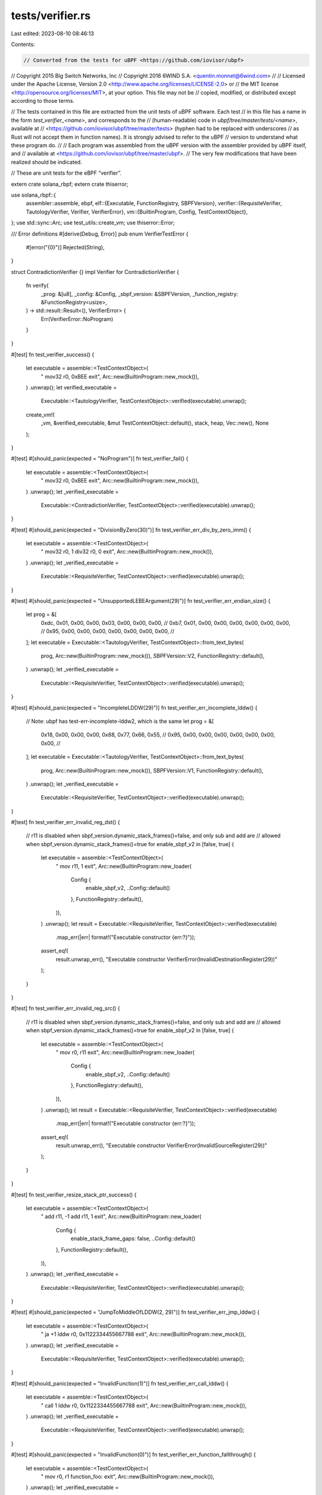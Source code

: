 tests/verifier.rs
=================

Last edited: 2023-08-10 08:46:13

Contents:

.. code-block:: rs

    // Converted from the tests for uBPF <https://github.com/iovisor/ubpf>
// Copyright 2015 Big Switch Networks, Inc
// Copyright 2016 6WIND S.A. <quentin.monnet@6wind.com>
//
// Licensed under the Apache License, Version 2.0 <http://www.apache.org/licenses/LICENSE-2.0> or
// the MIT license <http://opensource.org/licenses/MIT>, at your option. This file may not be
// copied, modified, or distributed except according to those terms.

// The tests contained in this file are extracted from the unit tests of uBPF software. Each test
// in this file has a name in the form `test_verifier_<name>`, and corresponds to the
// (human-readable) code in `ubpf/tree/master/tests/<name>`, available at
// <https://github.com/iovisor/ubpf/tree/master/tests> (hyphen had to be replaced with underscores
// as Rust will not accept them in function names). It is strongly advised to refer to the uBPF
// version to understand what these program do.
//
// Each program was assembled from the uBPF version with the assembler provided by uBPF itself, and
// available at <https://github.com/iovisor/ubpf/tree/master/ubpf>.
// The very few modifications that have been realized should be indicated.

// These are unit tests for the eBPF “verifier”.

extern crate solana_rbpf;
extern crate thiserror;

use solana_rbpf::{
    assembler::assemble,
    ebpf,
    elf::{Executable, FunctionRegistry, SBPFVersion},
    verifier::{RequisiteVerifier, TautologyVerifier, Verifier, VerifierError},
    vm::{BuiltinProgram, Config, TestContextObject},
};
use std::sync::Arc;
use test_utils::create_vm;
use thiserror::Error;

/// Error definitions
#[derive(Debug, Error)]
pub enum VerifierTestError {
    #[error("{0}")]
    Rejected(String),
}

struct ContradictionVerifier {}
impl Verifier for ContradictionVerifier {
    fn verify(
        _prog: &[u8],
        _config: &Config,
        _sbpf_version: &SBPFVersion,
        _function_registry: &FunctionRegistry<usize>,
    ) -> std::result::Result<(), VerifierError> {
        Err(VerifierError::NoProgram)
    }
}

#[test]
fn test_verifier_success() {
    let executable = assemble::<TestContextObject>(
        "
        mov32 r0, 0xBEE
        exit",
        Arc::new(BuiltinProgram::new_mock()),
    )
    .unwrap();
    let verified_executable =
        Executable::<TautologyVerifier, TestContextObject>::verified(executable).unwrap();
    create_vm!(
        _vm,
        &verified_executable,
        &mut TestContextObject::default(),
        stack,
        heap,
        Vec::new(),
        None
    );
}

#[test]
#[should_panic(expected = "NoProgram")]
fn test_verifier_fail() {
    let executable = assemble::<TestContextObject>(
        "
        mov32 r0, 0xBEE
        exit",
        Arc::new(BuiltinProgram::new_mock()),
    )
    .unwrap();
    let _verified_executable =
        Executable::<ContradictionVerifier, TestContextObject>::verified(executable).unwrap();
}

#[test]
#[should_panic(expected = "DivisionByZero(30)")]
fn test_verifier_err_div_by_zero_imm() {
    let executable = assemble::<TestContextObject>(
        "
        mov32 r0, 1
        div32 r0, 0
        exit",
        Arc::new(BuiltinProgram::new_mock()),
    )
    .unwrap();
    let _verified_executable =
        Executable::<RequisiteVerifier, TestContextObject>::verified(executable).unwrap();
}

#[test]
#[should_panic(expected = "UnsupportedLEBEArgument(29)")]
fn test_verifier_err_endian_size() {
    let prog = &[
        0xdc, 0x01, 0x00, 0x00, 0x03, 0x00, 0x00, 0x00, //
        0xb7, 0x01, 0x00, 0x00, 0x00, 0x00, 0x00, 0x00, //
        0x95, 0x00, 0x00, 0x00, 0x00, 0x00, 0x00, 0x00, //
    ];
    let executable = Executable::<TautologyVerifier, TestContextObject>::from_text_bytes(
        prog,
        Arc::new(BuiltinProgram::new_mock()),
        SBPFVersion::V2,
        FunctionRegistry::default(),
    )
    .unwrap();
    let _verified_executable =
        Executable::<RequisiteVerifier, TestContextObject>::verified(executable).unwrap();
}

#[test]
#[should_panic(expected = "IncompleteLDDW(29)")]
fn test_verifier_err_incomplete_lddw() {
    // Note: ubpf has test-err-incomplete-lddw2, which is the same
    let prog = &[
        0x18, 0x00, 0x00, 0x00, 0x88, 0x77, 0x66, 0x55, //
        0x95, 0x00, 0x00, 0x00, 0x00, 0x00, 0x00, 0x00, //
    ];
    let executable = Executable::<TautologyVerifier, TestContextObject>::from_text_bytes(
        prog,
        Arc::new(BuiltinProgram::new_mock()),
        SBPFVersion::V1,
        FunctionRegistry::default(),
    )
    .unwrap();
    let _verified_executable =
        Executable::<RequisiteVerifier, TestContextObject>::verified(executable).unwrap();
}

#[test]
fn test_verifier_err_invalid_reg_dst() {
    // r11 is disabled when sbpf_version.dynamic_stack_frames()=false, and only sub and add are
    // allowed when sbpf_version.dynamic_stack_frames()=true
    for enable_sbpf_v2 in [false, true] {
        let executable = assemble::<TestContextObject>(
            "
            mov r11, 1
            exit",
            Arc::new(BuiltinProgram::new_loader(
                Config {
                    enable_sbpf_v2,
                    ..Config::default()
                },
                FunctionRegistry::default(),
            )),
        )
        .unwrap();
        let result = Executable::<RequisiteVerifier, TestContextObject>::verified(executable)
            .map_err(|err| format!("Executable constructor {err:?}"));

        assert_eq!(
            result.unwrap_err(),
            "Executable constructor VerifierError(InvalidDestinationRegister(29))"
        );
    }
}

#[test]
fn test_verifier_err_invalid_reg_src() {
    // r11 is disabled when sbpf_version.dynamic_stack_frames()=false, and only sub and add are
    // allowed when sbpf_version.dynamic_stack_frames()=true
    for enable_sbpf_v2 in [false, true] {
        let executable = assemble::<TestContextObject>(
            "
            mov r0, r11
            exit",
            Arc::new(BuiltinProgram::new_loader(
                Config {
                    enable_sbpf_v2,
                    ..Config::default()
                },
                FunctionRegistry::default(),
            )),
        )
        .unwrap();
        let result = Executable::<RequisiteVerifier, TestContextObject>::verified(executable)
            .map_err(|err| format!("Executable constructor {err:?}"));

        assert_eq!(
            result.unwrap_err(),
            "Executable constructor VerifierError(InvalidSourceRegister(29))"
        );
    }
}

#[test]
fn test_verifier_resize_stack_ptr_success() {
    let executable = assemble::<TestContextObject>(
        "
        add r11, -1
        add r11, 1
        exit",
        Arc::new(BuiltinProgram::new_loader(
            Config {
                enable_stack_frame_gaps: false,
                ..Config::default()
            },
            FunctionRegistry::default(),
        )),
    )
    .unwrap();
    let _verified_executable =
        Executable::<RequisiteVerifier, TestContextObject>::verified(executable).unwrap();
}

#[test]
#[should_panic(expected = "JumpToMiddleOfLDDW(2, 29)")]
fn test_verifier_err_jmp_lddw() {
    let executable = assemble::<TestContextObject>(
        "
        ja +1
        lddw r0, 0x1122334455667788
        exit",
        Arc::new(BuiltinProgram::new_mock()),
    )
    .unwrap();
    let _verified_executable =
        Executable::<RequisiteVerifier, TestContextObject>::verified(executable).unwrap();
}

#[test]
#[should_panic(expected = "InvalidFunction(1)")]
fn test_verifier_err_call_lddw() {
    let executable = assemble::<TestContextObject>(
        "
        call 1
        lddw r0, 0x1122334455667788
        exit",
        Arc::new(BuiltinProgram::new_mock()),
    )
    .unwrap();
    let _verified_executable =
        Executable::<RequisiteVerifier, TestContextObject>::verified(executable).unwrap();
}

#[test]
#[should_panic(expected = "InvalidFunction(0)")]
fn test_verifier_err_function_fallthrough() {
    let executable = assemble::<TestContextObject>(
        "
        mov r0, r1
        function_foo:
        exit",
        Arc::new(BuiltinProgram::new_mock()),
    )
    .unwrap();
    let _verified_executable =
        Executable::<RequisiteVerifier, TestContextObject>::verified(executable).unwrap();
}

#[test]
#[should_panic(expected = "JumpOutOfCode(3, 29)")]
fn test_verifier_err_jmp_out() {
    let executable = assemble::<TestContextObject>(
        "
        ja +2
        exit",
        Arc::new(BuiltinProgram::new_mock()),
    )
    .unwrap();
    let _verified_executable =
        Executable::<RequisiteVerifier, TestContextObject>::verified(executable).unwrap();
}

#[test]
#[should_panic(expected = "JumpOutOfCode(18446744073709551615, 29)")]
fn test_verifier_err_jmp_out_start() {
    let executable = assemble::<TestContextObject>(
        "
        ja -2
        exit",
        Arc::new(BuiltinProgram::new_mock()),
    )
    .unwrap();
    let _verified_executable =
        Executable::<RequisiteVerifier, TestContextObject>::verified(executable).unwrap();
}

#[test]
#[should_panic(expected = "UnknownOpCode(6, 29)")]
fn test_verifier_err_unknown_opcode() {
    let prog = &[
        0x06, 0x00, 0x00, 0x00, 0x00, 0x00, 0x00, 0x00, //
        0x95, 0x00, 0x00, 0x00, 0x00, 0x00, 0x00, 0x00, //
    ];
    let executable = Executable::<TautologyVerifier, TestContextObject>::from_text_bytes(
        prog,
        Arc::new(BuiltinProgram::new_mock()),
        SBPFVersion::V2,
        FunctionRegistry::default(),
    )
    .unwrap();
    let _verified_executable =
        Executable::<RequisiteVerifier, TestContextObject>::verified(executable).unwrap();
}

#[test]
#[should_panic(expected = "CannotWriteR10(29)")]
fn test_verifier_err_write_r10() {
    let executable = assemble::<TestContextObject>(
        "
        mov r10, 1
        exit",
        Arc::new(BuiltinProgram::new_mock()),
    )
    .unwrap();
    let _verified_executable =
        Executable::<RequisiteVerifier, TestContextObject>::verified(executable).unwrap();
}

#[test]
fn test_verifier_err_all_shift_overflows() {
    let testcases = [
        // lsh32_imm
        ("lsh32 r0, 16", Ok(())),
        ("lsh32 r0, 32", Err("ShiftWithOverflow(32, 32, 29)")),
        ("lsh32 r0, 64", Err("ShiftWithOverflow(64, 32, 29)")),
        // rsh32_imm
        ("rsh32 r0, 16", Ok(())),
        ("rsh32 r0, 32", Err("ShiftWithOverflow(32, 32, 29)")),
        ("rsh32 r0, 64", Err("ShiftWithOverflow(64, 32, 29)")),
        // arsh32_imm
        ("arsh32 r0, 16", Ok(())),
        ("arsh32 r0, 32", Err("ShiftWithOverflow(32, 32, 29)")),
        ("arsh32 r0, 64", Err("ShiftWithOverflow(64, 32, 29)")),
        // lsh64_imm
        ("lsh64 r0, 32", Ok(())),
        ("lsh64 r0, 64", Err("ShiftWithOverflow(64, 64, 29)")),
        // rsh64_imm
        ("rsh64 r0, 32", Ok(())),
        ("rsh64 r0, 64", Err("ShiftWithOverflow(64, 64, 29)")),
        // arsh64_imm
        ("arsh64 r0, 32", Ok(())),
        ("arsh64 r0, 64", Err("ShiftWithOverflow(64, 64, 29)")),
    ];

    for (overflowing_instruction, expected) in testcases {
        let assembly = format!("\n{overflowing_instruction}\nexit");
        let executable =
            assemble::<TestContextObject>(&assembly, Arc::new(BuiltinProgram::new_mock())).unwrap();
        let result = Executable::<RequisiteVerifier, TestContextObject>::verified(executable)
            .map_err(|err| format!("Executable constructor {err:?}"));
        match expected {
            Ok(()) => assert!(result.is_ok()),
            Err(overflow_msg) => match result {
                Err(err) => assert_eq!(
                    err,
                    format!("Executable constructor VerifierError({overflow_msg})"),
                ),
                _ => panic!("Expected error"),
            },
        }
    }
}

#[test]
fn test_sdiv_disabled() {
    let instructions = [
        (ebpf::SDIV32_IMM, "sdiv32 r0, 2"),
        (ebpf::SDIV32_REG, "sdiv32 r0, r1"),
        (ebpf::SDIV64_IMM, "sdiv64 r0, 4"),
        (ebpf::SDIV64_REG, "sdiv64 r0, r1"),
    ];

    for (opc, instruction) in instructions {
        for enable_sbpf_v2 in [true, false] {
            let assembly = format!("\n{instruction}\nexit");
            let executable = assemble::<TestContextObject>(
                &assembly,
                Arc::new(BuiltinProgram::new_loader(
                    Config {
                        enable_sbpf_v2,
                        ..Config::default()
                    },
                    FunctionRegistry::default(),
                )),
            )
            .unwrap();
            let result = Executable::<RequisiteVerifier, TestContextObject>::verified(executable)
                .map_err(|err| format!("Executable constructor {err:?}"));
            if enable_sbpf_v2 {
                assert!(result.is_ok());
            } else {
                assert_eq!(
                    result.unwrap_err(),
                    format!(
                        "Executable constructor VerifierError(UnknownOpCode({}, {}))",
                        opc,
                        ebpf::ELF_INSN_DUMP_OFFSET
                    ),
                );
            }
        }
    }
}



